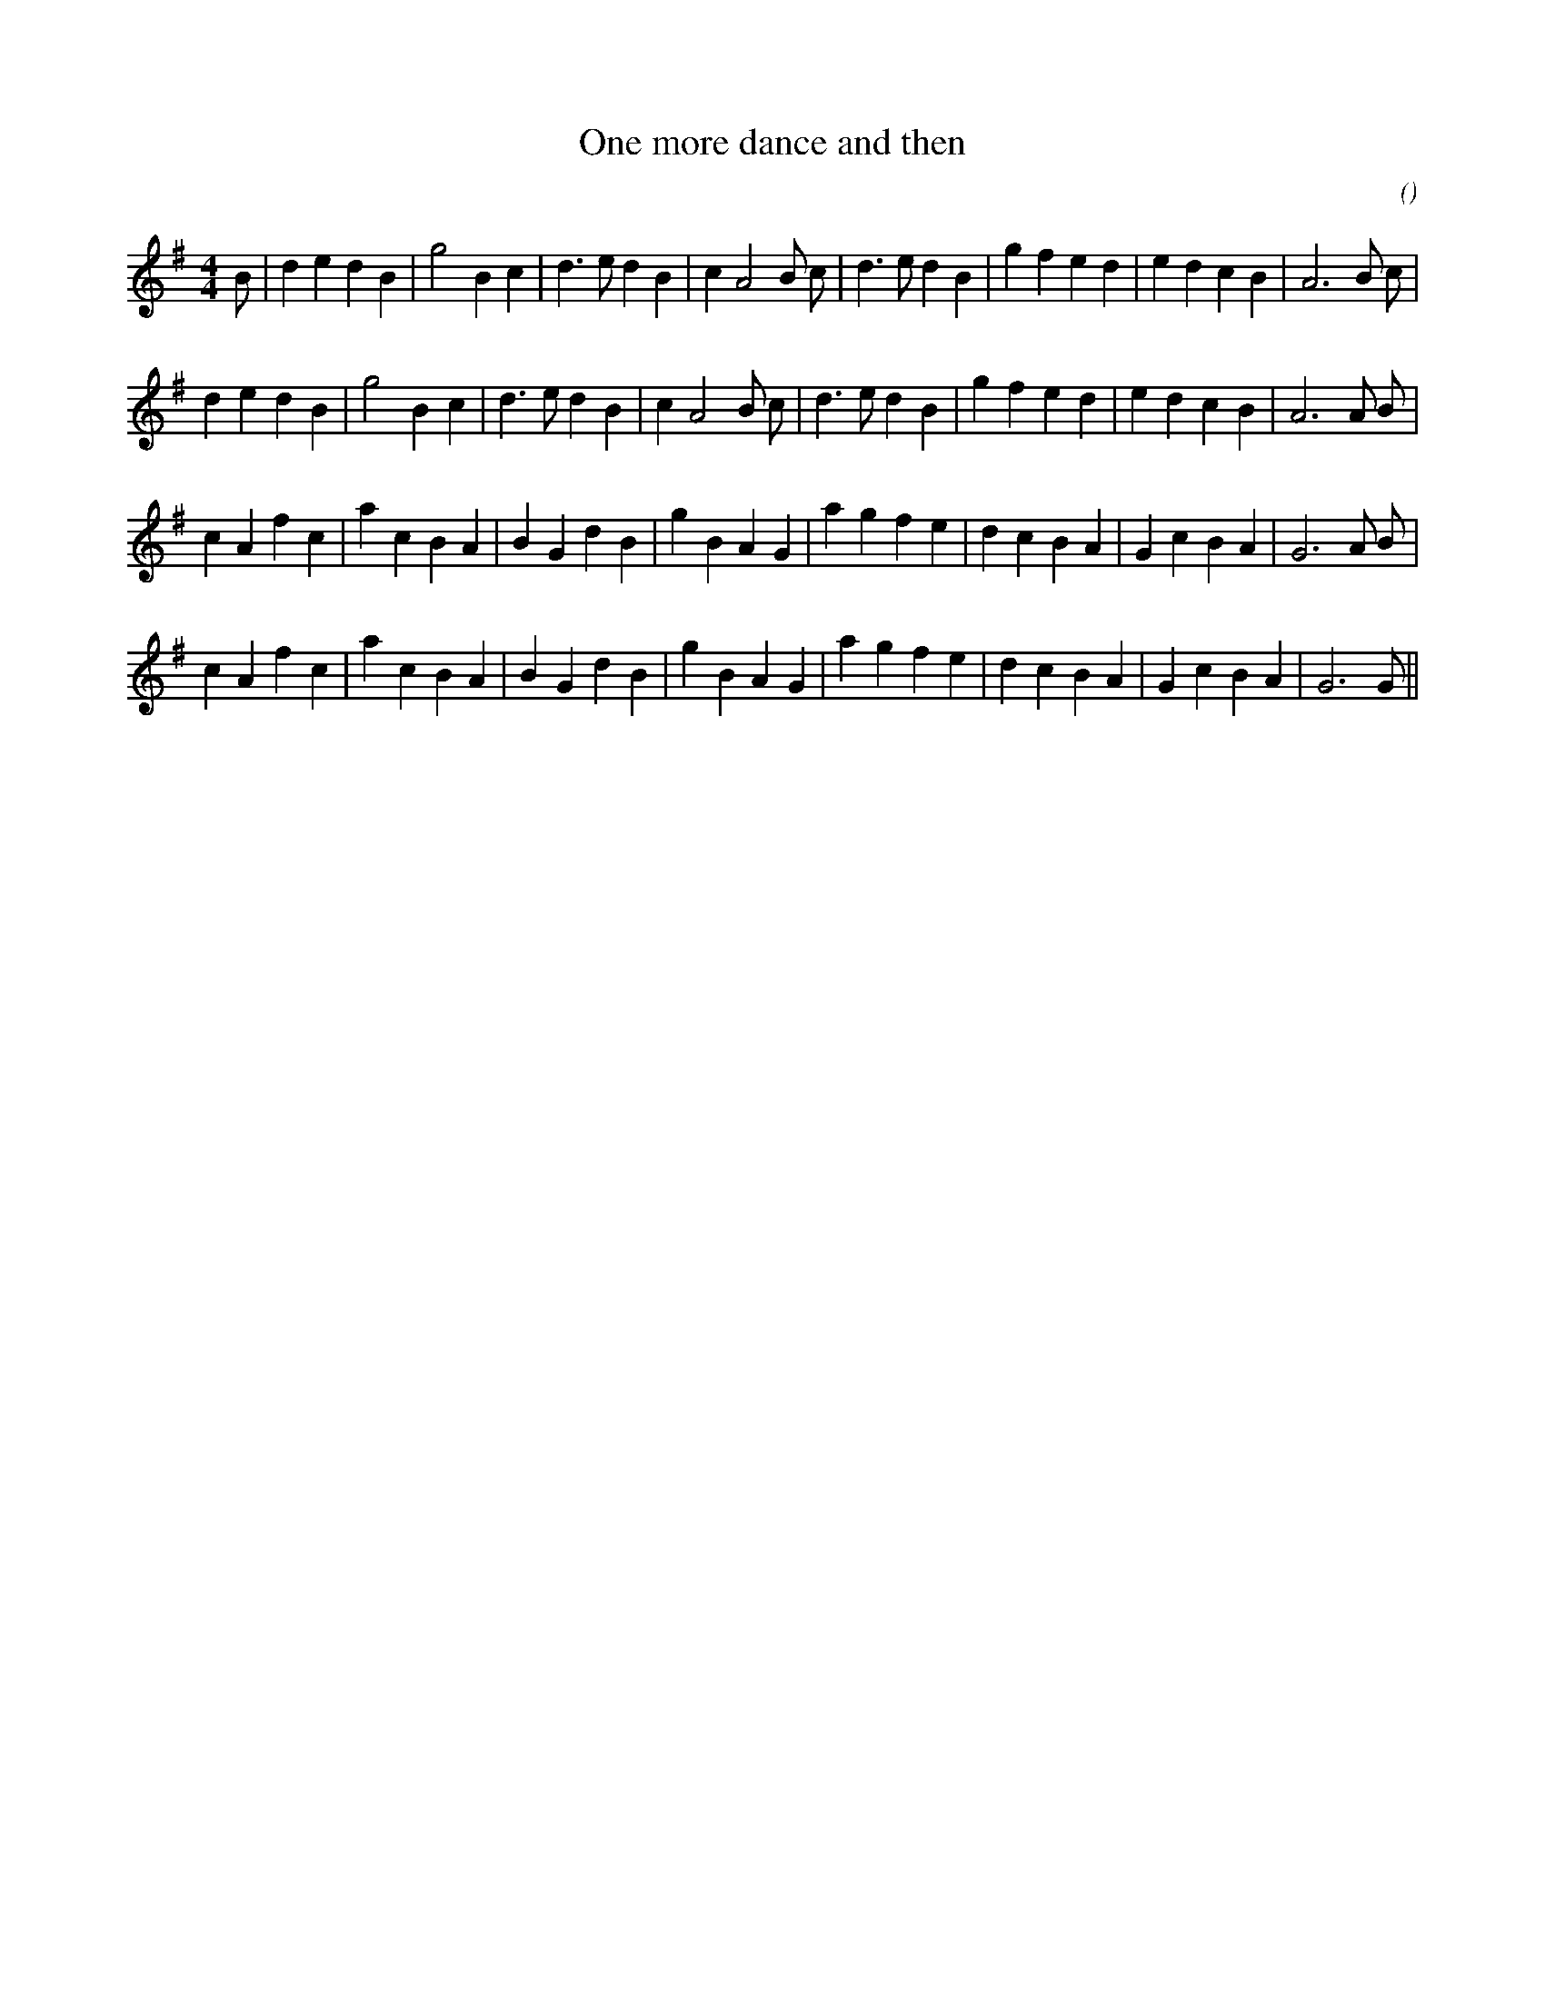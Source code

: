 X:1
T: One more dance and then
N:
C:
S:
A:
O:
R:
M:4/4
K:G
I:speed 200
%W:          A1
% voice 1 (1 lines, 31 notes)
K:G
M:4/4
L:1/16
B2 |d4 e4 d4 B4 |g8 B4 c4 |d6 e2 d4 B4 |c4 A8 B2 c2 |d6 e2 d4 B4 |g4 f4 e4 d4 |e4 d4 c4 B4 |A12 B2 c2 |
%W:         A2
% voice 1 (1 lines, 30 notes)
d4 e4 d4 B4 |g8 B4 c4 |d6 e2 d4 B4 |c4 A8 B2 c2 |d6 e2 d4 B4 |g4 f4 e4 d4 |e4 d4 c4 B4 |A12 A2 B2 |
%W:         B1
% voice 1 (1 lines, 31 notes)
c4 A4 f4 c4 |a4 c4 B4 A4 |B4 G4 d4 B4 |g4 B4 A4 G4 |a4 g4 f4 e4 |d4 c4 B4 A4 |G4 c4 B4 A4 |G12 A2 B2 |
%W:         B2
% voice 1 (1 lines, 30 notes)
c4 A4 f4 c4 |a4 c4 B4 A4 |B4 G4 d4 B4 |g4 B4 A4 G4 |a4 g4 f4 e4 |d4 c4 B4 A4 |G4 c4 B4 A4 |G12G2 ||
